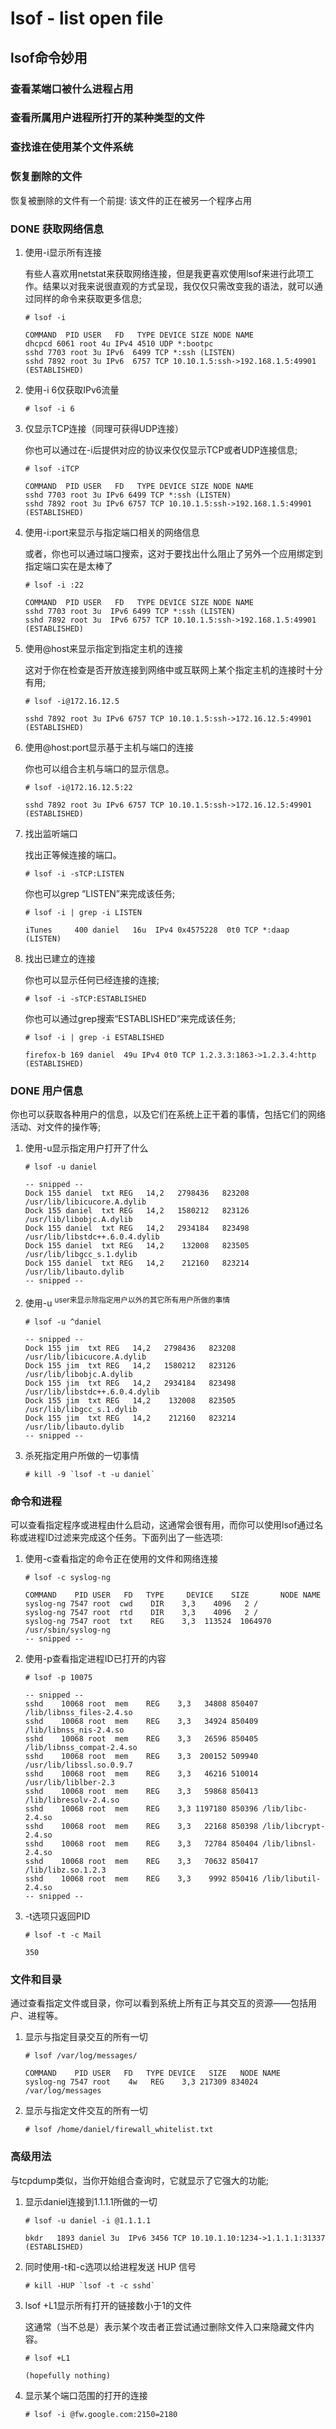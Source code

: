 * lsof - list open file

** lsof命令妙用

*** 查看某端口被什么进程占用

*** 查看所属用户进程所打开的某种类型的文件

*** 查找谁在使用某个文件系统

*** 恢复删除的文件

    恢复被删除的文件有一个前提: 该文件的正在被另一个程序占用

*** DONE 获取网络信息

**** 使用-i显示所有连接

     有些人喜欢用netstat来获取网络连接，但是我更喜欢使用lsof来进行此项工作。结果以对我来说很直观的方式呈现，我仅仅只需改变我的语法，就可以通过同样的命令来获取更多信息;

     #+BEGIN_EXAMPLE
     # lsof -i
 
     COMMAND  PID USER   FD   TYPE DEVICE SIZE NODE NAME
     dhcpcd 6061 root 4u IPv4 4510 UDP *:bootpc
     sshd 7703 root 3u IPv6  6499 TCP *:ssh (LISTEN)
     sshd 7892 root 3u IPv6  6757 TCP 10.10.1.5:ssh->192.168.1.5:49901 (ESTABLISHED)
     #+END_EXAMPLE

**** 使用-i 6仅获取IPv6流量

     #+BEGIN_EXAMPLE
     # lsof -i 6
     #+END_EXAMPLE

**** 仅显示TCP连接（同理可获得UDP连接）

     你也可以通过在-i后提供对应的协议来仅仅显示TCP或者UDP连接信息;

     #+BEGIN_EXAMPLE
     # lsof -iTCP
 
     COMMAND  PID USER   FD   TYPE DEVICE SIZE NODE NAME
     sshd 7703 root 3u IPv6 6499 TCP *:ssh (LISTEN)
     sshd 7892 root 3u IPv6 6757 TCP 10.10.1.5:ssh->192.168.1.5:49901 (ESTABLISHED)
     #+END_EXAMPLE

**** 使用-i:port来显示与指定端口相关的网络信息

     或者，你也可以通过端口搜索，这对于要找出什么阻止了另外一个应用绑定到指定端口实在是太棒了

     #+BEGIN_EXAMPLE
     # lsof -i :22
 
     COMMAND  PID USER   FD   TYPE DEVICE SIZE NODE NAME
     sshd 7703 root 3u  IPv6 6499 TCP *:ssh (LISTEN)
     sshd 7892 root 3u  IPv6 6757 TCP 10.10.1.5:ssh->192.168.1.5:49901 (ESTABLISHED)
     #+END_EXAMPLE

**** 使用@host来显示指定到指定主机的连接

     这对于你在检查是否开放连接到网络中或互联网上某个指定主机的连接时十分有用;

     #+BEGIN_EXAMPLE
     # lsof -i@172.16.12.5
 
     sshd 7892 root 3u IPv6 6757 TCP 10.10.1.5:ssh->172.16.12.5:49901 (ESTABLISHED)
     #+END_EXAMPLE

**** 使用@host:port显示基于主机与端口的连接

     你也可以组合主机与端口的显示信息。

     #+BEGIN_EXAMPLE
     # lsof -i@172.16.12.5:22
 
     sshd 7892 root 3u IPv6 6757 TCP 10.10.1.5:ssh->172.16.12.5:49901 (ESTABLISHED)
     #+END_EXAMPLE

**** 找出监听端口

     找出正等候连接的端口。

     #+BEGIN_EXAMPLE
     # lsof -i -sTCP:LISTEN
     #+END_EXAMPLE

     你也可以grep “LISTEN”来完成该任务;

     #+BEGIN_EXAMPLE
     # lsof -i | grep -i LISTEN
 
     iTunes     400 daniel   16u  IPv4 0x4575228  0t0 TCP *:daap (LISTEN)
     #+END_EXAMPLE

**** 找出已建立的连接

     你也可以显示任何已经连接的连接;

     #+BEGIN_EXAMPLE
     # lsof -i -sTCP:ESTABLISHED
     #+END_EXAMPLE

     你也可以通过grep搜索“ESTABLISHED”来完成该任务;

     #+BEGIN_EXAMPLE
     # lsof -i | grep -i ESTABLISHED
 
     firefox-b 169 daniel  49u IPv4 0t0 TCP 1.2.3.3:1863->1.2.3.4:http (ESTABLISHED)
     #+END_EXAMPLE

*** DONE 用户信息

    你也可以获取各种用户的信息，以及它们在系统上正干着的事情，包括它们的网络活动、对文件的操作等;

**** 使用-u显示指定用户打开了什么

     #+BEGIN_EXAMPLE
     # lsof -u daniel
 
     -- snipped --
     Dock 155 daniel  txt REG   14,2   2798436   823208 /usr/lib/libicucore.A.dylib
     Dock 155 daniel  txt REG   14,2   1580212   823126 /usr/lib/libobjc.A.dylib
     Dock 155 daniel  txt REG   14,2   2934184   823498 /usr/lib/libstdc++.6.0.4.dylib
     Dock 155 daniel  txt REG   14,2    132008   823505 /usr/lib/libgcc_s.1.dylib
     Dock 155 daniel  txt REG   14,2    212160   823214 /usr/lib/libauto.dylib
     -- snipped --
     #+END_EXAMPLE
    
**** 使用-u ^user来显示除指定用户以外的其它所有用户所做的事情

     #+BEGIN_EXAMPLE
     # lsof -u ^daniel
 
     -- snipped --
     Dock 155 jim  txt REG   14,2   2798436   823208 /usr/lib/libicucore.A.dylib
     Dock 155 jim  txt REG   14,2   1580212   823126 /usr/lib/libobjc.A.dylib
     Dock 155 jim  txt REG   14,2   2934184   823498 /usr/lib/libstdc++.6.0.4.dylib
     Dock 155 jim  txt REG   14,2    132008   823505 /usr/lib/libgcc_s.1.dylib
     Dock 155 jim  txt REG   14,2    212160   823214 /usr/lib/libauto.dylib
     -- snipped --
     #+END_EXAMPLE

**** 杀死指定用户所做的一切事情

     #+BEGIN_EXAMPLE
     # kill -9 `lsof -t -u daniel`
     #+END_EXAMPLE

*** 命令和进程

    可以查看指定程序或进程由什么启动，这通常会很有用，而你可以使用lsof通过名称或进程ID过滤来完成这个任务。下面列出了一些选项:

**** 使用-c查看指定的命令正在使用的文件和网络连接

     #+BEGIN_EXAMPLE
     # lsof -c syslog-ng
 
     COMMAND    PID USER   FD   TYPE     DEVICE    SIZE       NODE NAME
     syslog-ng 7547 root  cwd    DIR    3,3    4096   2 /
     syslog-ng 7547 root  rtd    DIR    3,3    4096   2 /
     syslog-ng 7547 root  txt    REG    3,3  113524  1064970 /usr/sbin/syslog-ng
     -- snipped --
     #+END_EXAMPLE

**** 使用-p查看指定进程ID已打开的内容

     #+BEGIN_EXAMPLE
     # lsof -p 10075
 
     -- snipped --
     sshd    10068 root  mem    REG    3,3   34808 850407 /lib/libnss_files-2.4.so
     sshd    10068 root  mem    REG    3,3   34924 850409 /lib/libnss_nis-2.4.so
     sshd    10068 root  mem    REG    3,3   26596 850405 /lib/libnss_compat-2.4.so
     sshd    10068 root  mem    REG    3,3  200152 509940 /usr/lib/libssl.so.0.9.7
     sshd    10068 root  mem    REG    3,3   46216 510014 /usr/lib/liblber-2.3
     sshd    10068 root  mem    REG    3,3   59868 850413 /lib/libresolv-2.4.so
     sshd    10068 root  mem    REG    3,3 1197180 850396 /lib/libc-2.4.so
     sshd    10068 root  mem    REG    3,3   22168 850398 /lib/libcrypt-2.4.so
     sshd    10068 root  mem    REG    3,3   72784 850404 /lib/libnsl-2.4.so
     sshd    10068 root  mem    REG    3,3   70632 850417 /lib/libz.so.1.2.3
     sshd    10068 root  mem    REG    3,3    9992 850416 /lib/libutil-2.4.so
     -- snipped --
     #+END_EXAMPLE

**** -t选项只返回PID

     #+BEGIN_EXAMPLE
     # lsof -t -c Mail
 
     350
     #+END_EXAMPLE

*** 文件和目录

    通过查看指定文件或目录，你可以看到系统上所有正与其交互的资源——包括用户、进程等。

**** 显示与指定目录交互的所有一切

     #+BEGIN_EXAMPLE
     # lsof /var/log/messages/
 
     COMMAND    PID USER   FD   TYPE DEVICE   SIZE   NODE NAME
     syslog-ng 7547 root    4w   REG    3,3 217309 834024 /var/log/messages
     #+END_EXAMPLE

**** 显示与指定文件交互的所有一切

     #+BEGIN_EXAMPLE
     # lsof /home/daniel/firewall_whitelist.txt
     #+END_EXAMPLE

*** 高级用法

    与tcpdump类似，当你开始组合查询时，它就显示了它强大的功能;

**** 显示daniel连接到1.1.1.1所做的一切

     #+BEGIN_EXAMPLE
     # lsof -u daniel -i @1.1.1.1
 
     bkdr   1893 daniel 3u  IPv6 3456 TCP 10.10.1.10:1234->1.1.1.1:31337 (ESTABLISHED)
     #+END_EXAMPLE

**** 同时使用-t和-c选项以给进程发送 HUP 信号

     #+BEGIN_EXAMPLE
     # kill -HUP `lsof -t -c sshd`
     #+END_EXAMPLE

**** lsof +L1显示所有打开的链接数小于1的文件

     这通常（当不总是）表示某个攻击者正尝试通过删除文件入口来隐藏文件内容。

     #+BEGIN_EXAMPLE
     # lsof +L1
 
     (hopefully nothing)
     #+END_EXAMPLE

**** 显示某个端口范围的打开的连接

     #+BEGIN_EXAMPLE
     # lsof -i @fw.google.com:2150=2180
     #+END_EXAMPLE
